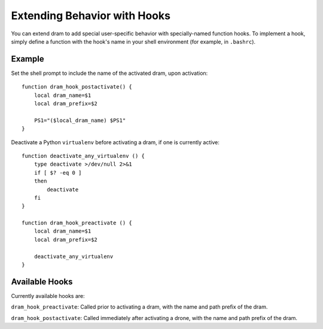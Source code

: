 Extending Behavior with Hooks
=============================

You can extend dram to add special user-specific behavior with specially-named
function hooks. To implement a hook, simply define a function with the hook's
name in your shell environment (for example, in ``.bashrc``).

Example
-------

Set the shell prompt to include the name of the activated dram, upon activation::

    function dram_hook_postactivate() {
        local dram_name=$1
        local dram_prefix=$2

        PS1="($local_dram_name) $PS1"
    }

Deactivate a Python ``virtualenv`` before activating a dram, if one is
currently active::

    function deactivate_any_virtualenv () {
        type deactivate >/dev/null 2>&1
        if [ $? -eq 0 ]
        then
            deactivate
        fi
    }

    function dram_hook_preactivate () {
        local dram_name=$1
        local dram_prefix=$2

        deactivate_any_virtualenv
    }


Available Hooks
---------------

Currently available hooks are:

``dram_hook_preactivate``: Called prior to activating a dram, with the name and
path prefix of the dram.

``dram_hook_postactivate``: Called immediately after activating a drone, with
the name and path prefix of the dram.
